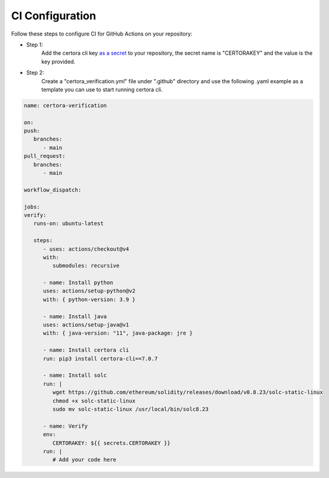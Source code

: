 CI Configuration
================

Follow these steps to configure CI for GitHub Actions on your repository:

* Step 1:
   Add the certora cli key `as a secret`_ to your repository, the secret name is "CERTORAKEY"
   and the value is the key provided.

* Step 2:
   Create a "certora_verification.yml" file under ".github" directory and 
   use the following .yaml example as a template you can use to start running certora cli.

.. code-block:: yaml

   name: certora-verification

   on:
   push:
      branches:
         - main
   pull_request:
      branches:
         - main

   workflow_dispatch:

   jobs:
   verify:
      runs-on: ubuntu-latest

      steps:
         - uses: actions/checkout@v4
         with:
            submodules: recursive

         - name: Install python
         uses: actions/setup-python@v2
         with: { python-version: 3.9 }

         - name: Install java
         uses: actions/setup-java@v1
         with: { java-version: "11", java-package: jre }

         - name: Install certora cli
         run: pip3 install certora-cli==7.0.7

         - name: Install solc
         run: |
            wget https://github.com/ethereum/solidity/releases/download/v0.8.23/solc-static-linux
            chmod +x solc-static-linux
            sudo mv solc-static-linux /usr/local/bin/solc8.23

         - name: Verify
         env:
            CERTORAKEY: ${{ secrets.CERTORAKEY }}
         run: |
            # Add your code here

.. Links
   -----
.. _as a secret: https://docs.github.com/en/actions/security-guides/using-secrets-in-github-actions#creating-secrets-for-a-repository